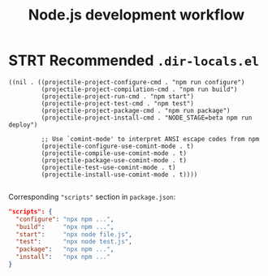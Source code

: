 #+TITLE: Node.js development workflow
* STRT Recommended =.dir-locals.el=
#+begin_src lisp-data
((nil . ((projectile-project-configure-cmd . "npm run configure")
         (projectile-project-compilation-cmd . "npm run build")
         (projectile-project-run-cmd . "npm start")
         (projectile-project-test-cmd . "npm test")
         (projectile-project-package-cmd . "npm run package")
         (projectile-project-install-cmd . "NODE_STAGE=beta npm run deploy")

         ;; Use `comint-mode' to interpret ANSI escape codes from npm
         (projectile-configure-use-comint-mode . t)
         (projectile-compile-use-comint-mode . t)
         (projectile-package-use-comint-mode . t)
         (projectile-test-use-comint-mode . t)
         (projectile-install-use-comint-mode . t))))

#+end_src

Corresponding ~"scripts"~ section in =package.json=:
#+begin_src json
"scripts": {
  "configure": "npx npm ...",
  "build":     "npx npm ...",
  "start":     "npx node file.js",
  "test":      "npx node test.js",
  "package":   "npx npm ...",
  "install":   "npx npm ..."
}
#+end_src
